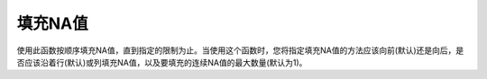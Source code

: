 填充NA值
--------

使用此函数按顺序填充NA值，直到指定的限制为止。当使用这个函数时，您将指定填充NA值的方法应该向前(默认)还是向后，是否应该沿着行(默认)或列填充NA值，以及要填充的连续NA值的最大数量(默认为1)。

.. tabs::
   .. code-tab:: r R

       library(h2o)
       h2o.init()

       # Create a random data frame with 6 rows and 2 columns. 
       # Specify that no more than 70% of the values are NAs.
       fr.with.nas = h2o.createFrame(categorical_fraction=0.0,
                                     missing_fraction=0.7,
                                     rows=6,
                                     cols=2,
                                     seed=123)
       fr.with.nas
                C1        C2
       1       NaN       NaN
       2 -77.10471 -93.64087
       3 -13.65926  57.44389
       4       NaN       NaN
       5  39.10130       NaN
       6       NaN  55.43136

       [6 rows x 2 columns]

       # Forward fill a row. In R, the values for axis are 1 (row-wise) and 2 (column-wise)
       fr <- h2o.fillna(fr.with.nas, "forward", axis=1, maxlen=1L)
       fr
                C1        C2
       1       NaN       NaN
       2 -77.10471 -93.64087
       3 -13.65926  57.44389
       4       NaN       NaN
       5  39.10130  39.10130
       6       NaN  55.43136

       [6 rows x 2 columns] 

   .. code-tab:: python

       import h2o
       h2o.init()

       # Create a random data frame with 10 rows and 3 columns. 
       # Specify that no more than 20% of the values are NAs.
       df = h2o.create_frame(rows=10, 
                             cols=3, 
                             real_fraction=1.0, 
                             real_range=100, 
                             missing_fraction=0.2, 
                             seed=123)
       df
             C1        C2        C3
       --------  --------  --------
       nan       nan       -77.1047
       -93.6409  -13.6593   57.4439
       -93.71     25.4342   39.1013
       -95.8291  -92.4271   55.4314
        84.6372  -43.4759   53.1715
       -57.9583   27.4148  -26.9013
        83.0921  -62.7819  -91.9426
       -77.9814   64.3228  -93.954
       nan       -80.6142  nan
        27.1672   60.5492  -13.2275

       [10 rows x 3 columns]

       # Forward fill a row. In Python, the values for axis are 0 (row-wise) and 1 (column-wise)
       filled = df.fillna(method="forward",axis=0,maxlen=1)
       filled

       filled
             C1        C2        C3
       --------  --------  --------
       nan       nan       -77.1047
       -93.6409  -13.6593   57.4439
       -93.71     25.4342   39.1013
       -95.8291  -92.4271   55.4314
        84.6372  -43.4759   53.1715
       -57.9583   27.4148  -26.9013
        83.0921  -62.7819  -91.9426
       -77.9814   64.3228  -93.954
       -77.9814  -80.6142  -93.954
       27.1672   60.5492  -13.2275

       [10 rows x 3 columns]

